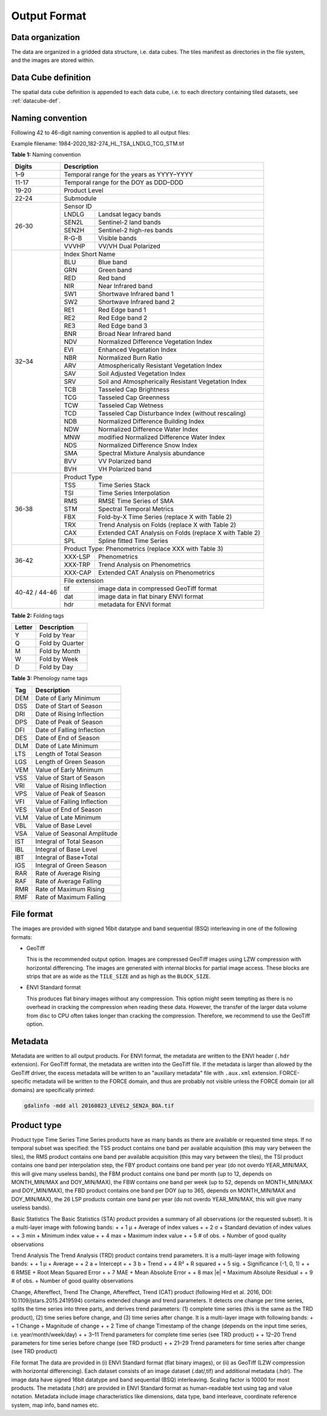 .. _tsa-format:

Output Format
=============

Data organization
^^^^^^^^^^^^^^^^^

The data are organized in a gridded data structure, i.e. data cubes.
The tiles manifest as directories in the file system, and the images are stored within.

.. seealso:: 

  Check out this `tutorial <https://davidfrantz.github.io/tutorials/force-datacube/datacube/>`_, which explains what a datacube is, how it is parameterized, how you can find a POI, how to visualize the tiling grid, and how to conveniently display cubed data.


Data Cube definition
^^^^^^^^^^^^^^^^^^^^

The spatial data cube definition is appended to each data cube, i.e. to each directory containing tiled datasets, see :ref:`datacube-def`.


Naming convention
^^^^^^^^^^^^^^^^^

Following 42 to 46-digit naming convention is applied to all output files:

Example filename: 1984-2020_182-274_HL_TSA_LNDLG_TCG_STM.tif


**Table 1:** Naming convention

+----------------+---------+---------------------------------------------------------+
+ Digits         + Description                                                       +
+================+=========+=========================================================+
+ 1–9            + Temporal range for the years as YYYY–YYYY                         +
+----------------+---------+---------------------------------------------------------+
+ 11-17          + Temporal range for the DOY as DDD–DDD                             +
+----------------+---------+---------------------------------------------------------+
+ 19-20          + Product Level                                                     +
+----------------+---------+---------------------------------------------------------+
+ 22-24          + Submodule                                                         +
+----------------+---------+---------------------------------------------------------+
+ 26-30          + Sensor ID                                                         +
+                +---------+---------------------------------------------------------+
+                + LNDLG   + Landsat legacy bands                                    +
+                +---------+---------------------------------------------------------+
+                + SEN2L   + Sentinel-2 land bands                                   +
+                +---------+---------------------------------------------------------+
+                + SEN2H   + Sentinel-2 high-res bands                               +
+                +---------+---------------------------------------------------------+
+                + R-G-B   + Visible bands                                           +
+                +---------+---------------------------------------------------------+
+                + VVVHP   + VV/VH Dual Polarized                                    +
+----------------+---------+---------------------------------------------------------+
+ 32–34          + Index Short Name                                                  +
+                +---------+---------------------------------------------------------+
+                + BLU     + Blue band                                               +
+                +---------+---------------------------------------------------------+
+                + GRN     + Green band                                              +
+                +---------+---------------------------------------------------------+
+                + RED     + Red band                                                +
+                +---------+---------------------------------------------------------+
+                + NIR     + Near Infrared band                                      +
+                +---------+---------------------------------------------------------+
+                + SW1     + Shortwave Infrared band 1                               +
+                +---------+---------------------------------------------------------+
+                + SW2     + Shortwave Infrared band 2                               +
+                +---------+---------------------------------------------------------+
+                + RE1     + Red Edge band 1                                         +
+                +---------+---------------------------------------------------------+
+                + RE2     + Red Edge band 2                                         +
+                +---------+---------------------------------------------------------+
+                + RE3     + Red Edge band 3                                         +
+                +---------+---------------------------------------------------------+
+                + BNR     + Broad Near Infrared band                                +
+                +---------+---------------------------------------------------------+
+                + NDV     + Normalized Difference Vegetation Index                  +
+                +---------+---------------------------------------------------------+
+                + EVI     + Enhanced Vegetation Index                               +
+                +---------+---------------------------------------------------------+
+                + NBR     + Normalized Burn Ratio                                   +
+                +---------+---------------------------------------------------------+
+                + ARV     + Atmospherically Resistant Vegetation Index              +
+                +---------+---------------------------------------------------------+
+                + SAV     + Soil Adjusted Vegetation Index                          +
+                +---------+---------------------------------------------------------+
+                + SRV     + Soil and Atmospherically Resistant Vegetation Index     +
+                +---------+---------------------------------------------------------+
+                + TCB     + Tasseled Cap Brightness                                 +
+                +---------+---------------------------------------------------------+
+                + TCG     + Tasseled Cap Greenness                                  +
+                +---------+---------------------------------------------------------+
+                + TCW     + Tasseled Cap Wetness                                    +
+                +---------+---------------------------------------------------------+
+                + TCD     + Tasseled Cap Disturbance Index (without rescaling)      +
+                +---------+---------------------------------------------------------+
+                + NDB     + Normalized Difference Building Index                    +
+                +---------+---------------------------------------------------------+
+                + NDW     + Normalized Difference Water Index                       +
+                +---------+---------------------------------------------------------+
+                + MNW     + modified Normalized Difference Water Index              +
+                +---------+---------------------------------------------------------+
+                + NDS     + Normalized Difference Snow Index                        +
+                +---------+---------------------------------------------------------+
+                + SMA     + Spectral Mixture Analysis abundance                     +
+                +---------+---------------------------------------------------------+
+                + BVV     + VV Polarized band                                       +
+                +---------+---------------------------------------------------------+
+                + BVH     + VH Polarized band                                       +
+----------------+---------+---------------------------------------------------------+
+ 36-38          + Product Type                                                      +
+                +---------+---------------------------------------------------------+
+                + TSS     + Time Series Stack                                       +
+                +---------+---------------------------------------------------------+
+                + TSI     + Time Series Interpolation                               +
+                +---------+---------------------------------------------------------+
+                + RMS     + RMSE Time Series of SMA                                 +
+                +---------+---------------------------------------------------------+
+                + STM     + Spectral Temporal Metrics                               +
+                +---------+---------------------------------------------------------+
+                + FBX     + Fold-by-X Time Series (replace X with Table 2)          +
+                +---------+---------------------------------------------------------+
+                + TRX     + Trend Analysis on Folds (replace X with Table 2)        +
+                +---------+---------------------------------------------------------+
+                + CAX     + Extended CAT Analysis on Folds (replace X with Table 2) +
+                +---------+---------------------------------------------------------+
+                + SPL     + Spline fitted Time Series                               +
+----------------+---------+---------------------------------------------------------+
+ 36-42          + Product Type: Phenometrics (replace XXX with Table 3)             +
+                +---------+---------------------------------------------------------+
+                + XXX-LSP + Phenometrics                                            +
+                +---------+---------------------------------------------------------+
+                + XXX-TRP + Trend Analysis on Phenometrics                          +
+                +---------+---------------------------------------------------------+
+                + XXX-CAP + Extended CAT Analysis on Phenometrics                   +
+----------------+---------+---------------------------------------------------------+
+ 40-42 / 44-46  + File extension                                                    +
+                +---------+---------------------------------------------------------+
+                + tif     + image data in compressed GeoTiff format                 +
+                +---------+---------------------------------------------------------+
+                + dat     + image data in flat binary ENVI format                   +
+                +---------+---------------------------------------------------------+
+                + hdr     + metadata for ENVI format                                +
+----------------+---------+---------------------------------------------------------+


**Table 2:** Folding tags

+--------+-----------------+
+ Letter + Description     +
+========+=================+
+ Y      + Fold by Year    +
+--------+-----------------+
+ Q      + Fold by Quarter +
+--------+-----------------+
+ M      + Fold by Month   +
+--------+-----------------+
+ W      + Fold by Week    +
+--------+-----------------+
+ D      + Fold by Day     +
+--------+-----------------+


**Table 3:** Phenology name tags

+-----+-----------------------------+
+ Tag + Description                 +
+=====+=============================+
+ DEM + Date of Early Minimum       +
+-----+-----------------------------+
+ DSS + Date of Start of Season     +
+-----+-----------------------------+
+ DRI + Date of Rising Inflection   +
+-----+-----------------------------+
+ DPS + Date of Peak of Season      +
+-----+-----------------------------+
+ DFI + Date of Falling Inflection  +
+-----+-----------------------------+
+ DES + Date of End of Season       +
+-----+-----------------------------+
+ DLM + Date of Late Minimum        +
+-----+-----------------------------+
+ LTS + Length of Total Season      +
+-----+-----------------------------+
+ LGS + Length of Green Season      +
+-----+-----------------------------+
+ VEM + Value of Early Minimum      +
+-----+-----------------------------+
+ VSS + Value of Start of Season    +
+-----+-----------------------------+
+ VRI + Value of Rising Inflection  +
+-----+-----------------------------+
+ VPS + Value of Peak of Season     +
+-----+-----------------------------+
+ VFI + Value of Falling Inflection +
+-----+-----------------------------+
+ VES + Value of End of Season      +
+-----+-----------------------------+
+ VLM + Value of Late Minimum       +
+-----+-----------------------------+
+ VBL + Value of Base Level         +
+-----+-----------------------------+
+ VSA + Value of Seasonal Amplitude +
+-----+-----------------------------+
+ IST + Integral of Total Season    +
+-----+-----------------------------+
+ IBL + Integral of Base Level      +
+-----+-----------------------------+
+ IBT + Integral of Base+Total      +
+-----+-----------------------------+
+ IGS + Integral of Green Season    +
+-----+-----------------------------+
+ RAR + Rate of Average Rising      +
+-----+-----------------------------+
+ RAF + Rate of Average Falling     +
+-----+-----------------------------+
+ RMR + Rate of Maximum Rising      +
+-----+-----------------------------+
+ RMF + Rate of Maximum Falling     +
+-----+-----------------------------+


File format
^^^^^^^^^^^

The images are provided with signed 16bit datatype and band sequential (BSQ) interleaving in one of the following formats:

* GeoTiff 
  
  This is the recommended output option. 
  Images are compressed GeoTiff images using LZW compression with horizontal differencing.
  The images are generated with internal blocks for partial image access.
  These blocks are strips that are as wide as the ``TILE_SIZE`` and as high as the ``BLOCK_SIZE``.
  
* ENVI Standard format

  This produces flat binary images without any compression.
  This option might seem tempting as there is no overhead in cracking the compression when reading these data.
  However, the transfer of the larger data volume from disc to CPU often takes longer than cracking the compression.
  Therefore, we recommend to use the GeoTiff option.


Metadata
^^^^^^^^

Metadata are written to all output products.
For ENVI format, the metadata are written to the ENVI header (``.hdr`` extension).
For GeoTiff format, the metadata are written into the GeoTiff file.
If the metadata is larger than allowed by the GeoTiff driver, the excess metadata will be written to an "auxiliary metadata" file with ``.aux.xml`` extension.
FORCE-specific metadata will be written to the FORCE domain, and thus are probably not visible unless the FORCE domain (or all domains) are specifically printed:

.. code-block:: bash

  gdalinfo -mdd all 20160823_LEVEL2_SEN2A_BOA.tif


Product type
^^^^^^^^^^^^







Product type
Time Series
Time Series products have as many bands as there are available or requested time steps. If no temporal subset was specified:
the TSS product contains one band per available acquisition (this may vary between the tiles), 
the RMS product contains one band per available acquisition (this may vary between the tiles), 
the TSI product contains one band per interpolation step,
the FBY product contains one band per year (do not overdo YEAR_MIN/MAX, this will give many useless bands), 
the FBM product contains one band per month (up to 12, depends on MONTH_MIN/MAX and DOY_MIN/MAX),
the FBW contains one band per week (up to 52, depends on MONTH_MIN/MAX and DOY_MIN/MAX), 
the FBD product contains one band per DOY (up to 365, depends on MONTH_MIN/MAX and DOY_MIN/MAX),
the 26 LSP products contain one band per year (do not overdo YEAR_MIN/MAX, this will give many useless bands).

Basic Statistics
The Basic Statistics (STA) product provides a summary of all observations (or the requested subset). It is a multi-layer image with following bands:
+                + 1	µ   + Average of index values
+                + 2	σ   + Standard deviation of index values
+                + 3	min   + Minimum index value
+                + 4	max   + Maximum index value
+                + 5	# of obs.   + Number of good quality observations 

Trend Analysis
The Trend Analysis (TRD) product contains trend parameters. It is a multi-layer image with following bands:
+                + 1	µ   + Average
+                + 2	a   + Intercept
+                + 3	b   + Trend
+                + 4	R²   + R squared
+                + 5	sig.   + Significance (-1, 0, 1)
+                + 6	RMSE   + Root Mean Squared Error
+                + 7	MAE   + Mean Absolute Error
+                + 8	max |e|   + Maximum Absolute Residual
+                + 9	# of obs.   + Number of good quality observations 

Change, Aftereffect, Trend
The Change, Aftereffect, Trend (CAT) product (following Hird et al. 2016, DOI: 10.1109/jstars.2015.2419594) contains extended change and trend parameters. It detects one change per time series, splits the time series into three parts, and derives trend parameters: (1) complete time series (this is the same as the TRD product), (2) time series before change, and (3) time series after change. It is a multi-layer image with following bands:
+                + 1	Change   + Magnitude of change
+                + 2	Time of change	Timestamp of the change (depends on the input time series, i.e. year/month/week/day)
+                + 3–11	Trend parameters for complete time series (see TRD product)
+                + 12–20	Trend parameters for time series before change (see TRD product)
+                + 21–29	Trend parameters for time series after change (see TRD product)

File format
The data are provided in (i) ENVI Standard format (flat binary images), or (ii) as GeoTiff (LZW compression with horizontal differencing). Each dataset consists of an image dataset (.dat/,tif) and additional metadata (.hdr). The image data have signed 16bit datatype and band sequential (BSQ) interleaving. Scaling factor is 10000 for most products.
The metadata (.hdr) are provided in ENVI Standard format as human-readable text using tag and value notation. Metadata include image characteristics like dimensions, data type, band interleave, coordinate reference system, map info, band names etc.

